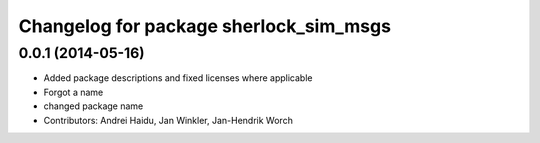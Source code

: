 ^^^^^^^^^^^^^^^^^^^^^^^^^^^^^^^^^^^^^^^
Changelog for package sherlock_sim_msgs
^^^^^^^^^^^^^^^^^^^^^^^^^^^^^^^^^^^^^^^

0.0.1 (2014-05-16)
------------------
* Added package descriptions and fixed licenses where applicable
* Forgot a name
* changed package name
* Contributors: Andrei Haidu, Jan Winkler, Jan-Hendrik Worch
